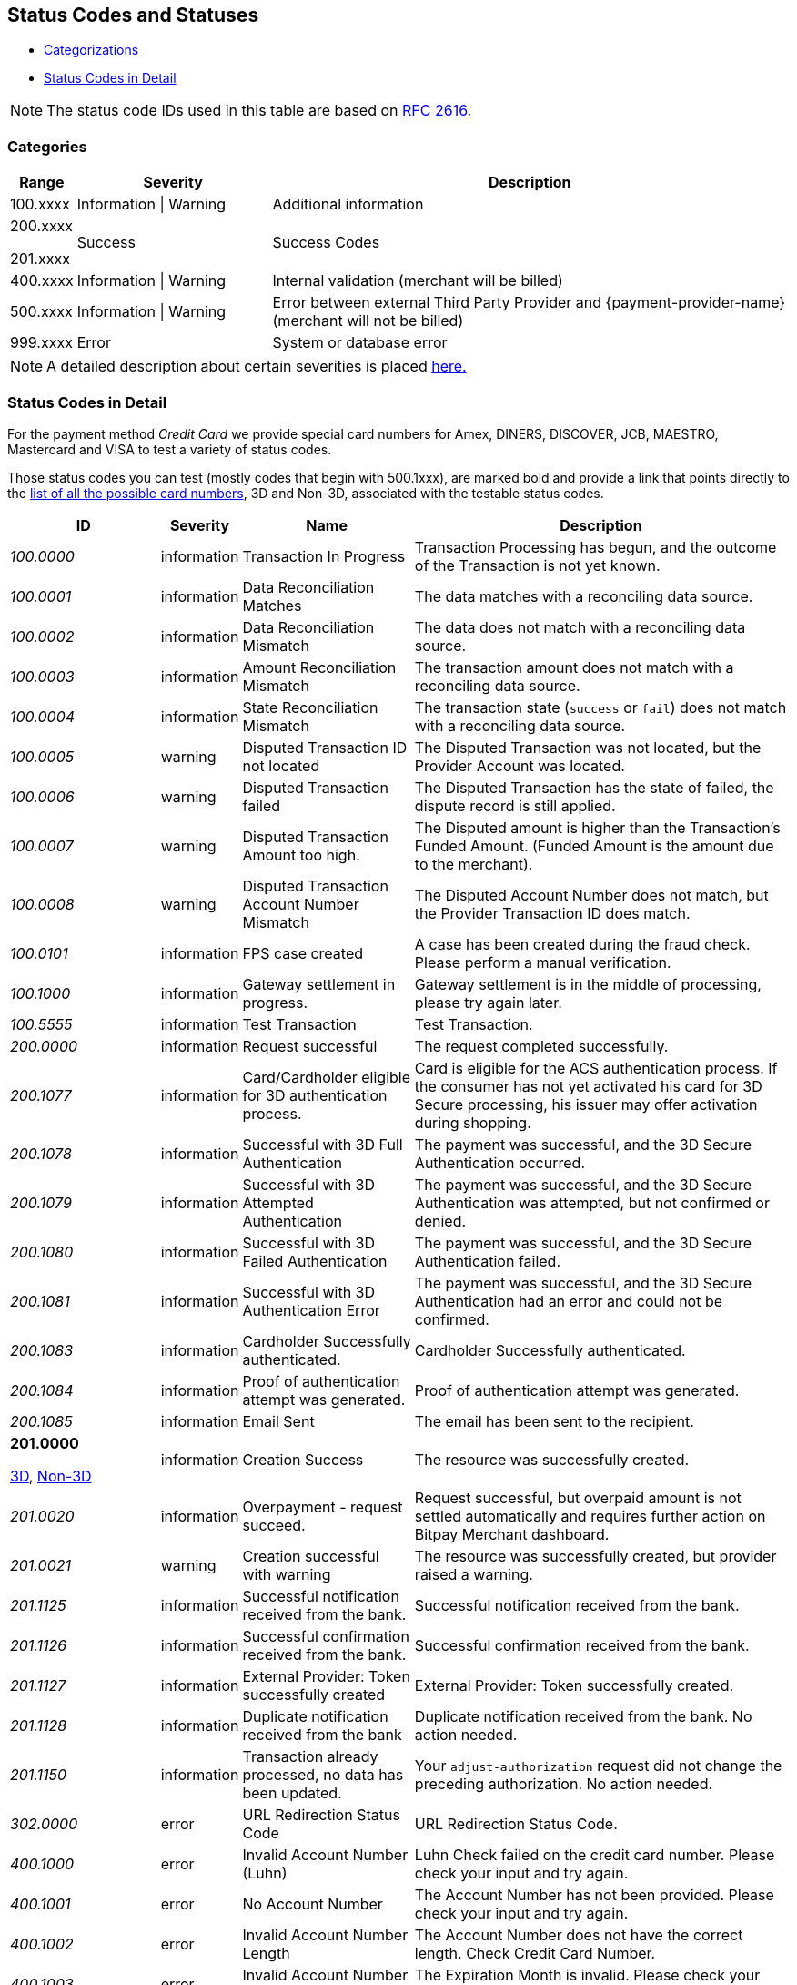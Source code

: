 [#StatusCodes]
== Status Codes and Statuses

- <<#StatusCodes_Categorizations, Categorizations>>
- <<#StatusCodes_InDetail, Status Codes in Detail>>
//-


NOTE: The status code IDs used in this table are based on https://www.w3.org/Protocols/rfc2616/rfc2616-sec10.html[RFC 2616].

[#StatusCodes_Categorizations]
=== Categories

[cols="1,3v,8"]
|===
| Range    | Severity               | Description

| 100.xxxx | Information \| Warning | Additional information
| 200.xxxx

  201.xxxx | Success                | Success Codes
| 400.xxxx | Information \| Warning | Internal validation (merchant will be billed)
| 500.xxxx | Information \| Warning | Error between external Third Party Provider and {payment-provider-name} (merchant will not be billed)
| 999.xxxx | Error                  | System or database error
|===

NOTE: A detailed description about certain severities is placed
https://cwiki.apache.org/confluence/display/HTTPD/CommonHTTPStatusCodes[here.]

[#StatusCodes_InDetail]
=== Status Codes in Detail

For the payment method _Credit Card_ we provide special card numbers for
Amex, DINERS, DISCOVER, JCB, MAESTRO, Mastercard and VISA to test a variety of status codes.

Those status codes you can test (mostly codes that begin with 500.1xxx),
are marked bold and provide a link that points directly to the
<<API_CC_TestCards, list of all the possible card numbers>>, 3D and Non-3D,
associated with the testable status codes.

[cols="20e,10,20,50"]
|===
| ID       | Severity    | Name                    | Description

| 100.0000 | information | Transaction In Progress | Transaction Processing has begun, and the outcome of the Transaction is not yet known.
| 100.0001 | information | Data Reconciliation Matches | The data matches with a reconciling data source.
| 100.0002 | information | Data Reconciliation Mismatch | The data does not match with a reconciling data source.
| 100.0003 | information | Amount Reconciliation Mismatch | The transaction amount does not match with a reconciling data source.
| 100.0004 | information | State Reconciliation Mismatch | The transaction state (``success`` or ``fail``) does not match with a reconciling data source.
| 100.0005 | warning     | Disputed Transaction ID not located | The Disputed Transaction was not located, but the Provider Account was located.
| 100.0006 | warning     | Disputed Transaction failed | The Disputed Transaction has the state of failed, the dispute record is still applied.
| 100.0007 | warning     | Disputed Transaction Amount too high. | The Disputed amount is higher than the Transaction's Funded Amount. (Funded Amount is the amount due to the merchant).
| 100.0008 | warning     | Disputed Transaction Account Number Mismatch | The Disputed Account Number does not match, but the Provider Transaction ID does match.
| 100.0101 | information | FPS case created | A case has been created during the fraud check. Please perform a manual verification.
| 100.1000 | information | Gateway settlement in progress. | Gateway settlement is in the middle of processing, please try again later.
| 100.5555 | information | Test Transaction | Test Transaction.
| 200.0000 | information | Request successful | The request completed successfully.
| 200.1077 | information | Card/Cardholder eligible for 3D authentication process. | Card is eligible for the ACS authentication process. If the consumer has not yet activated his card for 3D Secure processing, his issuer may offer activation during shopping.
| 200.1078 | information | Successful with 3D Full Authentication | The payment was successful, and the 3D Secure Authentication occurred.
| 200.1079 | information | Successful with 3D Attempted Authentication | The payment was successful, and the 3D Secure Authentication was attempted, but not confirmed or denied.
| 200.1080 | information | Successful with 3D Failed Authentication | The payment was successful, and the 3D Secure Authentication failed.
| 200.1081 | information | Successful with 3D Authentication Error | The payment was successful, and the 3D Secure Authentication had an error and could not be confirmed.
| 200.1083 | information | Cardholder Successfully authenticated. | Cardholder Successfully authenticated.
| 200.1084 | information | Proof of authentication attempt was generated. | Proof of authentication attempt was generated.
| 200.1085 | information | Email Sent | The email has been sent to the recipient.
a| *201.0000*

<<API_CC_TestCards_3D_Success, 3D>>, <<API_CC_TestCards_Non3D_Success, Non-3D>>
 | information | Creation Success | The resource was successfully created.
| 201.0020 | information | Overpayment - request succeed. | Request successful, but overpaid amount is not settled automatically and requires further action on Bitpay Merchant dashboard.
| 201.0021 | warning     | Creation successful with warning | The resource was successfully created, but provider raised a warning.
| 201.1125 | information | Successful notification received from the bank. | Successful notification received from the bank.
| 201.1126 | information | Successful confirmation received from the bank. | Successful confirmation received from the bank.
| 201.1127 | information | External Provider: Token successfully created | External Provider: Token successfully created.
| 201.1128 | information | Duplicate notification received from the bank | Duplicate notification received from the bank. No action needed.
| 201.1150 | information | Transaction already processed, no data has been updated. | Your ``adjust-authorization`` request did not change the preceding authorization. No action needed.
| 302.0000 | error       | URL Redirection Status Code | URL Redirection Status Code.
| 400.1000 | error       | Invalid Account Number (Luhn) | Luhn Check failed on the credit card number. Please check your input and try again.
| 400.1001 | error       | No Account Number | The Account Number has not been provided. Please check your input and try again.
| 400.1002 | error       | Invalid Account Number Length | The Account Number does not have the correct length.  Check Credit Card Number.
| 400.1003 | error       | Invalid Account Number Expiry Month | The Expiration Month is invalid. Please check your input and try again.
| 400.1004 | error       | Invalid Account Number Expiry Year | The Expiration Year is invalid. Please check your input and try again.
| 400.1005 | error       | No Card Type | The Card Type has not been provided or is incorrect.
| 400.1006 | error       | No Card Security Code | The Card Security Code has not been provided. Please check your input and try again.
| 400.1007 | error       | No Account Holder | The account holder information has not been provided. Please check your input and try again.
| 400.1008 | error       | No Merchant Account Identifier | The Merchant Account Identifier has not been provided. Please check your input and try again.
| 400.1009 | error       | Invalid Transaction Type | The Transaction Type is invalid. Please check your input and try again.
| 400.1010 | error       | No Request Id | The Request Identifier has not been provided. Please check your input and try again.
| 400.1011 | error       | No Requested Amount | The requested amount has not been provided. Please check your input and try again.
| 400.1012 | error       | No Requested Amount Currency | The requested amount Currency has not been provided. Please check your input and try again.
| 400.1013 | error       | Requested Amount Below Minimum | The requested amount is below the minimum required for this Merchant Account. Please check your input and try again.
| 400.1014 | error       | No First Name | The First Name has not been provided. Please check your input and try again.
| 400.1015 | error       | No Last Name | The Last Name has not been provided. Please check your input and try again.
| 400.1016 | error       | Invalid Email | The Email Address is syntactically incorrect. Please check your input and try again.
| 400.1017 | error       | Account Number not Numeric | The Account Number is not numeric, it should only have digits. Please check your input and try again.
| 400.1018 | error       | Duplicate Request Id | The same Request Id for the Merchant Account is being tried a second time. Please use another Request Id.
| 400.1019 | error       | Unrecognized Merchant Account Id | This Merchant Account Identifier does not exist, or is not assigned to this Processing User. Please contact Merchant Support.
| 400.1020 | error       | Unrecognized Parent Transaction Id | The Parent Transaction Id does not exist. Please check your input and try again.
| 400.1021 | error       | No Parent Transaction Id | The Parent Transaction Id is required, and not provided. Please check your input and try again.
| 400.1022 | error       | Parent Transaction Id not Successful | The Parent Transaction Id was not successful, the operation is not possible. Please do not try again.
| 400.1023 | error       | Parent Transaction Transaction Type not Valid for Current Request | The Transaction Type of the Parent Transaction is invalid for the current operation. Please do not try again.
| 400.1024 | error       | Invalid Parent Transaction Id | The Parent Transaction Id is invalid. Please check your input and try again.
| 400.1025 | error       | Parent Transaction Merchant Account Mismatch | The Parent Transaction Id does not exist for this Merchant Account Identifier. Please check your input and try again.
| 400.1026 | error       | Parent transaction currency mismatch | The Currency of the Parent Transaction ID does not match the Currency of the current operation. Please check your input and try again.
| 400.1027 | error       | Amount threshold exceeded for the parent transaction | The requested amount exceeds the Parent Transaction Amount. Please check your input and try again.
| 400.1028 | error       | Token or account number is invalid. | The Token or Account Number is invalid. Please check your input and try again.
| 400.1029 | error       | Card token does not match with the masked card number | The Card Token does not match the masked Account Number. Please check your input and try again.
| 400.1030 | error       | Invalid Currency | The Currency is invalid. Please check your input and try again.
| 400.1031 | error       | Malformed Request | Malformed request.  Syntax of the request is invalid. Please check your input and try again.
| 400.1032 | warning     | No Chargeback Id | The Chargeback Id has not been provided.
| 400.1033 | error       | No Chargeback Date | The Chargeback Date has not been provided.
| 400.1034 | warning     | No Chargeback Amount | The Chargeback Amount has not been provided.
| 400.1035 | error       | No Chargeback Reason Code | The Chargeback Reason Code has not been provided.
| 400.1036 | warning     | No Chargeback Provider Transaction Id | The Chargeback Provider Transaction Id has not been provided.
| 400.1037 | warning     | No Chargeback Provider Account | The Chargeback Provider Account has not been provided.
| 400.1038 | warning     | Provider Transaction Id not found | The Provider Transaction Id does not exist.
| 400.1039 | error       | Duplicate Chargeback | This chargeback has already been posted.  This is another chargeback being posted.
| 400.1040 | warning     | Disputed Transaction already Refunded | The disputed transaction has already been refunded.
| 400.1041 | warning     | Chargeback flow is misordered | Chargeback flow is in disorder. An expected previous chargeback is missing.
| 400.1042 | warning     | Different Chargeback Currency | Chargeback is in a different currency than the disputed transaction.
| 400.1043 | warning     | Different Chargeback Amount | Chargeback amount is different than the disputed transaction.
| 400.1044 | warning     | Chargeback over 6 months old | The Chargeback Date is more than 6 months after the disputed transaction.
| 400.1045 | warning     | Chargeback Account Number mismatch | The Chargeback Account Number's last 4 digits do not match the disputed transaction.
| 400.1046 | error       | Invalid Country Code | The Country Code is invalid. Please check your input and try again.
| 400.1047 | error       | Invalid Request Id | The Request Id is greater than 150 characters in length. Please check your input and try again.
| 400.1048 | error       | No Provider Account | This Merchant Account does not have a Provider Account associated with it. Please contact Merchant Support.
| 400.1049 | error       | Bad Credential | Invalid username and/or password Please check your input and try again.
| 400.1050 | warning     | Chargeback transaction on 3D Secure | Chargeback transaction on 3D Secure.
| 400.1051 | error       | Order Number Existed | Order Number has already been paid. Please do not try again.
| 400.1052 | error       | Currency not supported | Currency is not supported.
| 400.1053 | warning     | Chargeback Case Expired | Chargeback Case Expired.
| 400.1054 | error       | Invalid Card Issue Number | The Card Issue Number is invalid. Please check your input and try again.
| 400.1055 | error       | Invalid Card Issue Start Month | The Card Issue Start Month is invalid. Please check your input and try again.
| 400.1056 | error       | Invalid Card Issue Start Year | The Card Issue Start Year is invalid. Please check your input and try again.
| 400.1072 | error       | No provider route | No providers found for the account. Merchant Account is not configured properly. Please contact Merchant Support.
| 400.1079 | error       | Failed to synchronize with Tokenization (remote) Server | Failed to synchronize with Tokenization (remote) Server. Please contact Merchant Support.
| 400.1081 | error       | No Bank Account IBAN | The Bank Account IBAN information has not been provided. Please check your input and try again.
| 400.1082 | error       | No Bank Account BIC | The Bank Account BIC information has not been provided. Please check your input and try again.
| 400.1083 | error       | No Mandate ID | The Mandate ID information has not been provided. Please check your input and try again.
| 400.1084 | error       | Mandate ID Invalid | The Mandate ID is invalid. Please check your input and try again.
| 400.1085 | error       | No Mandate Signed Date | The Mandate Signed Date information has not been provided. Please check your input and try again.
| 400.1086 | error       | No Mandate Signed City | The Mandate Signed City information has not been provided. Please check your input and try again.
| 400.1087 | error       | No Mandate Signature Image | The Mandate Signature Image information has not been provided. Please check your input and try again.
| 400.1088 | error       | Mandate Not Granted | The mandate has not been granted by the user.
| 400.1089 | error       | Target Window is invalid | The Target window is invalid. Please check your configuration and try again.
| 400.1097 | error       | The Merchant CRM Id | The Merchant CRM ID is invalid. Please check your input and try again.
| 400.1098 | error       | Invalid Creditor ID | The Creditor ID is invalid. Please check your input and try again.
| 400.1099 | error       | Payment method URL building failed | Unable to resolve the payment method or the URL building for payment method failed. Please contact Merchant Support.
| 400.1100 | error       | Duplicate notification received from the bank | Duplicate notification received from the bank.  No action needed.
| 400.1102 | error       | Digital signature validation failed. | Digital signature validation failed. Please ensure that you are using a valid key for signature generation.
| 400.1103 | error       | Nonexistent Record | Update failed due to nonexistent record  No action needed.
| 400.1105 | error       | Invalid Credentials | Username and/or Password contain non-ascii character(s). Please check your input and try again.
| 400.1106 | error       | Duplicate Parent Transaction Id found | Duplicate Parent Transaction Id found. Please check your input and try again.
| 400.1107 | error       | Duplicate Velocity Rule | Time Period Code, Measure Action Code, Velocity Type Code, Single Card Flag, Time Period Code, Measure Action Code, Velocity Type Code, Single Card Flag  Please check your input and try again.
| 400.1108 | error       | Duplicate Sequence Number | Created Failed. Duplicate Merchant Account, Sequence Number  Please check your input and try again.
| 400.1109 | error       | Invalid Alternative Payment Method | Invalid Payment Method. Please check your input and try again.
| 400.1110 | error       | Invalid Bank Account Data | Use either Bank Account and Bank Code or IBAN and BIC. Please check your input and try again.
| 400.1111 | error       | IBAN or BIC too long | IBAN or BIC are too long. Please check your input and try again.
| 400.1112 | error       | Bank Account or Bank Code too long | Bank Account or Bank Code are too long. Please check your input and try again.
| 400.1113 | error       | A value exceeds the allowed size | The transaction could not be processed because a value of a field is too long. Please check your input and try again.
| 400.1114 | error       | Requested Amount Above Maximum | The requested amount is above the maximum required for this Merchant Account.
| 400.1119 | error       | Velocity: Velocity Limit Reached, Merchant Account | The transaction was refused because this merchant account has reached a velocity limit.  Contact Merchant Support to adjust limits or wait and try again later.
| 400.1120 | error       | Velocity: Velocity Limit Reached, Payer Account | The transaction was refused because the account paying has reached a limit. Contact Merchant Support to adjust limits or wait and try again later.
| 400.1121 | error       | Velocity: Transaction is below minimum amount. | The transaction was refused because the amount is too low.  Contact Merchant Support to adjust limits or try another amount.
| 400.1122 | error       | Velocity: Transaction is above maximum amount. | The transaction was refused because the amount is too high.  Contact Merchant Support to adjust limits or try another amount.
| 400.1123 | error       | Request timestamp (UTC) cannot be blank or empty. | The transaction was refused because signature expiry cannot be checked. Please check your input and try again.
| 400.1124 | error       | Signature is already expired. | The transaction was refused because signature is expired.  Ensure that the Request timestamp is in UTC, and that the timeout period has not passed.  Try again if too much time has passed.
| 400.1125 | error       | No Processing Redirect URL | The Processing Redirect Url information has not been provided. Please check your input and try again.
| 400.1126 | error       | No IP Address | The IP Address information has not been provided.
| 400.1127 | error       | Parent Amount Mismatch | The Transaction Amount does not qualify to the parent transaction amount. Please try another amount.
| 400.1128 | error       | Missing 3D Element | The Current transaction must have 3D element and a check-enrollment parent transaction id.
| 400.1129 | error       | Invalid Descriptor length | The Descriptor is too long. Please check.
| 400.1130 | error       | No expected fractional digits in the Amount | The Amount has not the expected number of fractional digits. Please check.
| 400.1131 | error       | Invalid Processing URL length | The Processing URL is too long. Please check.
| 400.1132 | error       | Invalid Order Number length | The Order Number is too long. Please check.
| 400.1133 | error       | Plugin Validation Error | Plugin Validation Error.
| 400.1134 | error       | No Provider Merchant Account | The Provider Merchant Account information has not been provided. Please check your input and try again.
| 400.1135 | error       | No Username | The Username information has not been provided. Please check your input and try again.
| 400.1136 | error       | No Password | The Password information has not been provided. Please check your input and try again.
| 400.1137 | error       | No Provider Callback URL | The Provider Callback URL information has not been provided. Please check your input and try again.
| 400.1138 | error       | No Payment Success Redirect URL | The Payment Success Redirect URL information has not been provided. Please check your input and try again.
| 400.1139 | error       | No Payment Cancel Redirect URL | The Payment Cancel Redirect URL information has not been provided. Please check your input and try again.
| 400.1140 | error       | No Payment Fail Redirect URL | The Payment Fail Redirect information has not been provided. Please check your input and try again.
| 400.1141 | error       | Parent Card Mismatch | The transaction card info does not match the parent transaction card info. Please check your input and try again.
| 400.1142 | error       | No Payment Cancel Redirect URL | No Payment Cancel Redirect URL information has not been provided. Please check your input and try again.
| 400.1143 | error       | No Descriptor | The Descriptor has not been provided. Please check your input and try again.
| 400.1144 | error       | Missing Mandatory Field | The request is missing a mandatory field. Please check your input and try again.
| 400.1145 | error       | Invoice Number too long | Invoice Number is too long. Please check your input and try again.
| 400.1146 | error       | Date format not correct | A date parameter has not the correct format. Please check your input and try again.
| 400.1147 | error       | Track Data Account Number Mismatch | The track data account number does not match with the input account number. Please do not pass the account number when track data is provided.
| 400.1148 | error       | Track Data Expiration Month Mismatch | The track data expiration month does not match with the input expiration month. Please do not pass the expiration month when track data is provided.
| 400.1149 | error       | Track Data Expiration Year Mismatch | The track data expiration year does not match with the input expiration year. Please do not pass the expiration year when track data is provided.
| 400.1150 | error       | Unsupported characters | Unsupported characters found in the request. Please check your input.
| 400.1151 | error       | Invalid Date Range | End date cannot be earlier than the Start date.
| 400.1153 | error       | Unknown Merchant Account | The merchant account couldn't be resolved based on the data provided. This might be caused by incomplete data or missing configuration.
| 400.1163 | error       | Invalid Bank Account Data | For foreign bank accounts only IBAN and BIC are allowed. Please adjust your input and try again.
| 400.1166 | warning     | Duplicate Dispute Record | This record was already disputed.
| 400.1167 | warning     | Duplicate Reconciliation Record | This record was already reconciled.
| 400.1168 | error       | No Order Number | The Order number is required, but not provided. Please check your input and try again.
| 400.1169 | error       | Invalid language | The language or ``language_COUNTRY`` is invalid.
| 400.1170 | error       | Invalid Periodic Type | The Periodic Type is invalid.
| 400.1171 | warning     | Parent transaction consumer-id mismatch | The Consumer-Id of the Parent Transaction ID does not match the Consumer-Id of the current operation. Please check your input and try again.
| 400.1172 | warning     | Parent transaction risk-reference-id mismatch | ``risk-reference-id`` of the Parent Transaction ID does not match the Risk-Reference-Id of the current operation. Please check your input and try again.
| 400.1173 | warning     | Parent transaction order-number mismatch | ``order-number`` of the Parent Transaction ID does not match the Order-Number of the current operation.
| 400.1174 | error       | Invalid Entry Mode | The Entry Mode is invalid.
| 400.1175 | error       | Invalid Due Date | The Due Date is invalid.
| 400.1176 | error       | Street1 is too long | The information submitted in Street1 is too long. Please re-submit.
| 400.1177 | error       | IBAN and BIC countries do not match | The country codes of the IBAN and BIC are not the same. Please check your input and try again.
| 400.1178 | warning     | Unable to confirm card type from card number | Unable to confirm card type from card number
| 400.1179 | error       | Mismatch card type and card number | Mismatch card type and card number.
| 400.1180 | error       | Request timestamp (GMT) is in future compared to time of the system (GMT). | The transaction was refused because signature expiry cannot be checked.
| 400.1181 | error       | No personal identification number | The personal identification number has not been provided. Please check your input and try again.
| 400.1182 | error       | No promotion code | The promotion code has not been provided. Please check your input and try again.
| 400.1183 | error       | Invalid Sequence Type | The Sequence Type is invalid.
| 400.1184 | error       | Invalid Mandate Signed Date | The Mandate Signed Date is invalid. Please check your input and try again.
| 400.1185 | error       | Default transaction type not configured | There is no default auto-sale transaction configured for this payment method.
| 400.1186 | error       | Order items overall amount is different to requested amount | Order items overall amount is different to requested amount. Please check your input and try again.
| 400.1187 | error       | Every order item should have same currency as requested amount | Every order item should have same currency as requested amount. Please check your input and try again.
| 400.1188 | error       | Automatic transaction type resolving has failed because of wrong configuration. | Automatic transaction type resolving has failed because of wrong configuration.
| 400.1190 | warning     | Malformatted timeout string | Malformatted timeout string.
| 400.1191 | warning     | Unrecognized requested status code | Unrecognized status code.
| 400.1192 | error       | Wrong parent transaction test mode | Parent transaction is not a test transaction.
| 400.1193 | information | Cancellation period expired | VOID is no longer possible. Transaction is currently being processed and / or has already been sent to the bank.
| 400.1194 | error       | IBAN country code is invalid | IBAN country code is invalid.
| 400.1195 | error       | IBAN is not SEPA compliant | IBAN is not SEPA compliant.
| 400.1196 | error       | Invalid IBAN | IBAN is invalid.
| 400.1197 | error       | BIC is invalid | BIC is invalid.
| 400.1198 | error       | BIC is not SEPA compliant | BIC is not SEPA compliant.
| 400.1199 | error       | Merchant account not properly configured | The Merchant Account is not properly configured for processing. Please contact Merchant Support.
| 400.1200 | error       | Parent transaction was cancelled by merchant | Parent transaction was cancelled by merchant.
| 400.1201 | error       | No Email | Email has not been provided. Please check your input and try again.
| 400.1202 | error       | No Phone | Phone has not been provided. Please check your input and try again.
| 400.1203 | error       | No Date of birth | Date of birth has not been provided. Please check your input and try again.
| 400.1204 | error       | No Street1 | Street1 has not been provided. Please check your input and try again.
| 400.1205 | error       | No City | City has not been provided. Please check your input and try again.
| 400.1206 | error       | No Country | Country has not been provided. Please check your input and try again.
| 400.1207 | error       | No Postal code | Postal code has not been provided. Please check your input and try again.
| 400.1208 | error       | No Order items | No Order items have been provided. Please check your input and try again.
| 400.1209 | error       | No Order item name | Order item name has not been provided. Please check your input and try again.
| 400.1210 | error       | No Order item article number | Order item article number has not been provided. Please check your input and try again.
| 400.1211 | error       | Missing or invalid order item amount | Order item amount has not been provided or value is not valid. Please check your input and try again.
| 400.1212 | error       | No Order item quantity | Order item quantity has not been provided. Please check your input and try again.
| 400.1213 | error       | Order item quantity is not valid | Order item quantity is no valid. Please check your input and try again.
| 400.1214 | error       | Bank account missing. | Bank account missing.
| 400.1215 | error       | Bank account data invalid. | Use either Bank Account and Bank Code or IBAN.
| 400.1216 | error       | Bank name missing. | Bank name missing.
| 400.1217 | error       | Bank name length invalid. | Bank name length invalid.
| 400.1218 | error       | Bank code length invalid. | Bank code length invalid.
| 400.1219 | error       | Bank code invalid. | Bank code invalid.
| 400.1220 | error       | No Order item tax rate | Order item tax rate has not been provided. Please check your input and try again.
| 400.1221 | error       | Invalid Order item tax amount | Order item tax amount is invalid. Please check your input and try again.
| 400.1222 | error       | Ambiguous Order item tax | Ambiguous order item tax. Use either tax amount.
| 400.1223 | error       | Invalid Order item tax rate | Order item tax rate is out of range. Please check your input and try again.
| 400.1224 | error       | A value length is below minimum | The transaction could not be processed because a value is too short. Please check your input and try again.
| 400.1225 | error       | Expiration Date is missing | Expiration date has not been provided. Please check your input and try again.
| 400.1226 | error       | Invalid Request Id | Invalid Request Id.
| 400.1227 | error       | Unrecognized User | This User Identifier does not exist.
| 400.1228 | error       | Parent Transaction Payment Method Mismatch | The payment method of the parent transaction does not match the payment method of the current operation. Please check your input and try again.
| 400.1229 | error       | Amount is not required | Amount is not required.
| 400.1230 | error       | No order detail | Order detail has not been provided. Please check your input and try again.
| 400.1231 | error       | Amount not supported | The amount requested is not supported.
| 400.1232 | error       | Voucher Id. missing. | Voucher Id. missing.
| 400.1233 | error       | Invalid Voucher Id. | Invalid Voucher Id.
| 400.1234 | error       | Password must not be longer than 80 chars | Password must not be longer than 80 characters.
| 400.1235 | error       | Description must not be empty | Description must not be empty.
| 400.1236 | error       | Description must not be longer than 512 chars | Description must not be longer than 512 characters.
| 400.1237 | error       | ContactId must not be empty | ContactId must not be empty.
| 400.1238 | error       | ContactId must not be longer than 36 chars | ContactId must not be longer than 36 characters.
| 400.1239 | error       | Username must not be empty | Username must not be empty.
| 400.1240 | error       | Username must not be longer than 50 chars | Username must not be longer than 50 characters.
| 400.1241 | error       | Password must not be empty | Password must not be empty.
| 400.1242 | error       | Customer name in Chinese | First and last name must be in Chinese to use this payment method.
| 400.1243 | error       | Missing branch city | Missing branch city. Please check your input and try again.
| 400.1244 | error       | Invalid branch city length | Invalid branch city length. Please check your input and try again.
| 400.1245 | error       | Invalid branch city | Invalid branch city. Please check your input and try again.
| 400.1246 | error       | Invalid branch state length | Invalid branch state length. Please check your input and try again.
| 400.1247 | error       | Missing branch state | Missing branch state. Please check your input and try again.
| 400.1248 | error       | Invalid branch state | Invalid branch state. Please check your input and try again.
| 400.1249 | error       | Invalid branch address length | Invalid branch address length. Please check your input and try again.
| 400.1250 | error       | Missing branch address | Missing branch address. Please check your input and try again.
| 400.1251 | error       | Invalid branch address | Invalid branch address. Please check your input and try again.
| 400.1252 | warning     | Recognized country invalid. | Recognized ISO Country code (``instrument-country``) not valid according to database.
| 400.1253 | error       | Instrument country not allowed. | Element ``instrument-country`` is not allowed in request.
| 400.1254 | error       | Invalid installments data | Provided total amount is lower than requested amount. Please check your input and try again.
| 400.1255 | error       | Order items not allowed | Order items are not allowed for this operation. Please check your input and try again.
| 400.1256 | error       | Order item article number is not unique. | The order item article number must be unique. Please check your input and try again.
| 400.1261 | error       | No mandate data has been provided. | No mandate has been provided for periodic recurring payment.
| 400.1262 | error       | Merchant account SEPA configuration is missing. | Merchant account SEPA configuration is missing.
| 400.1263 | error       | No creditorId has been provided. | No Creditor Id has been provided. Please check your input and try again.
| 400.1264 | error       | Invalid consumer-id | ``consumer-id`` is empty or too long.
| 400.1265 | error       | Please provide either Order Detail or IP Address. | Please provide either Order Detail or IP Address.
| 400.1266 | error       | Parent order item type mismatch | The order item type does not match the order item type from the parent transaction.
| 400.1267 | error       | Invalid date of birth | The date of birth is invalid. Please check your input and try again.
| 400.1268 | error       | Consumer underage | Consumer is underage.
| 400.1270 | error       | Company name is missing | Invalid request. Company name is missing.
| 400.1271 | error       | No Street2 | Street2 has not been provided. Please check your input and try again.
| 400.1272 | error       | No State | State has not been provided. Please check your input and try again.
| 400.1300 | error       | Password field invalid | Password must be at least 7 characters and must include at least one letter and one numeric digit.
| 400.1301 | error       | Password previously used | The new password must be different from the last 4 passwords used.
| 400.1302 | error       | Shipping address missing. | Shipping address missing.
| 400.1303 | error       | Shipping address first name missing. | Shipping address first name missing.
| 400.1304 | error       | Shipping address last name missing. | Shipping address last name missing.
| 400.1305 | error       | Account holder address missing. | Account holder address missing.
| 400.1306 | error       | No Card | Card information has not been provided. Please check your input and try again.
| 400.1307 | error       | Signature generation failed. | Signature generation failed. Please contact Merchant Support.
| 400.1308 | error       | Gateway is not available for online payments. | Gateway is not available for online payments.
| 400.1309 | error       | Invoice ID is not returned from _TrustPay_. | Invoice ID is not returned from _TrustPay_. Online payment cannot be processed.
| 400.1310 | warning     | Provider's response signature is invalid. | Provider's response signature is invalid.
| 400.1311 | error       | HPP payment method(s) restriction | Payment method(s) disabled via HPP.
| 400.1312 | error       | Preauthorization transaction ID used already. | Provided preauthorization transaction ID has been used already.
| 400.1313 | error       | Invalid IP address length | Length of IP address is not correct. Please check your input and try again.
| 400.1314 | error       | Invalid custom field value | Invalid custom field value. Please check your input and try again.
| 400.1315 | error       | Invalid payment option. | The provided payment option is invalid. Please check your input and try again.
| 400.1316 | error       | Parent payment option mismatch. | The payment option of the parent transaction does not match the payment option of the current transaction. Please check your input and try again.
| 400.1317 | error       | HSM Decryption Error | HSM Decryption Error.
| 400.1318 | error       | HSM Provider Configuration Error | HSM Provider Configuration Error.
| 400.1320 | error       | Billing agreement id is missing in response. | Billing agreement id is missing in response. Provider did not fill ``BILLINGAGREEMENTID``.
| 400.1321 | error       | Invalid capture date | The provided capture date must be a valid date and can only be from the next day and max. plus 14 days.
| 400.1322 | error       | Wallet Account ID must not be empty. | Wallet Account ID must not be empty. Provide a valid bitcoin address.
| 400.1323 | error       | Wallet Account ID is not valid. | Wallet Account ID must be a valid bitcoin address.
| 400.1330 | error       | Invalid Order Detail length | The order detail is too long. Please check your input and try again.
| 400.1331 | error       | No Shipping | The shipping has not been provided. Please check your input and try again.
| 400.1332 | error       | Shipping address street1 missing. | Shipping address street1 missing.
| 400.1333 | error       | Shipping address city missing. | Shipping address city missing.
| 400.1334 | error       | Shipping address postal code missing. | Shipping address postal code missing.
| 400.1335 | error       | Shipping address country missing. | Shipping address country missing.
| 400.1336 | error       | Shipping is not allowed. | Shipping is not allowed for express checkout.
| 400.1337 | error       | Account holder not allowed. | Account holder is not allowed for express checkout.
| 400.1341 | error       | Express Checkout Error | _Masterpass Express checkout_ fail, please redo the whole _Masterpass_ flow.
| 400.1342 | error       | Merchant Initialization Error | _Masterpass_ merchant init service request cannot be initiated successfully.
| 400.1343 | error       | Access Token Service Error (Pairing) | _Masterpass_ pairing/checkout service cannot be completed successfully.
| 400.1344 | error       | Shopping Cart Service Error | _Masterpass_ shopping cart service request cannot be initiated successfully.
| 400.1345 | error       | Checkout Service Error | _Masterpass_ checkout service cannot be completed successfully.
| 400.1346 | error       | Precheckout Service Error | _Masterpass_ precheckout request cannot be completed successfully. Please initiate a new pairing request.
| 400.1347 | error       | Request Express Checkout Error | _Masterpass express checkout_ service cannot be completed successfully.
| 400.1348 | error       | Precheckout Service Error | _Masterpass_ precheckout request cannot be completed successfully. Please initiate a new pairing request.
| 400.1349 | error       | Request Token Service Error (Pairing) | _Masterpass_ service request cannot be initiated successfully.
| 400.1380 | information | Notification acknowledged. | Notification acknowledged.
| 400.1381 | warning     | Notification timeout. | Notification timeout.
| 400.1382 | warning     | Notification failed. | Notification failed.
| 400.1390 | error       | Mandatory fields missing in sub-merchant-info | Mandatory fields missing in ``sub-merchant-info``.
| 400.1391 | error       | Invalid request timestamp (UTC). | The transaction was refused because signature expiry cannot be checked. Please check your input and try again.
| 400.1392 | error       | Invalid Merchant Account ID. | The transaction was refused because signature cannot be checked. Please check your input and try again.
| 400.1393 | error       | Invalid currency. | The transaction was refused because signature currency cannot be checked. Please check your input and try again.
| 400.1394 | error       | Invalid redirect URL. | The transaction was refused because signature cannot be checked. Please check your input and try again.
| 400.1395 | error       | Invalid Custom CSS URL. | The transaction was refused because signature cannot be checked. Please check your input and try again.
| 400.1396 | error       | Invalid request for generating signature. | The transaction was refused because signature cannot be checked. Please check your input and try again.
| 400.1397 | error       | Tax Rate is not supported. | Tax Rate is not supported.
| 400.1398 | error       | Invalid Order Number Format | The Order Number has an invalid format. Please check the allowed characters.
| 400.1399 | error       | Invalid Descriptor Format | The Descriptor has an invalid format. Please check the allowed characters.
| 400.1400 | error       | Endpoint is not supporting payment method | Endpoint is not supporting payment method.
| 400.1401 | warning     | Deprecated currency | Currency ``BYR`` is not valid anymore. Please, use ``BYN`` instead.
| 400.1402 | error       | No Voucher Code | The Voucher Code has not been provided. Please check your input and try again.
| 400.1403 | error       | No Voucher Merchant brand id | The Voucher Merchant brand Id has not been provided. Please check your input and try again.
| 400.1404 | error       | Wrong voucher state | Voucher is in wrong state, transition to new state failed.
| 400.1405 | error       | Mismatch voucher merchant brand id | Mismatch voucher merchant brand id.
| 400.1406 | error       | Merchant brand Id not found | Merchant brand Id not found.
| 400.1407 | error       | Unknown voucher code | Unknown voucher code.
| 400.1408 | error       | Voucher Locked | Voucher is locked. Unlock it and try again.
| 400.1409 | error       | Shipping phone missing | Shipping phone is missing. Please check your input and try again.
| 400.1410 | error       | Invalid shipping email | Invalid shipping email. Please check your input and try again.
| 400.1411 | error       | Account holder address house number missing. | Account holder address house number is missing. Please check your input and try again.
| 400.1412 | error       | No gender. | Gender has not been provided. Please check your input and try again.
| 400.1413 | error       | Update is no longer possible | Transaction is currently being processed and / or has already been sent to the payment provider.
| 400.1414 | error       | No social security number | Social security number has not been provided. Please check your input and try again.
| 400.1415 | error       | Invalid social security number | Invalid social security number. Please check your input and try again.
| 400.1416 | error       | No language | No language provided. Please check your input and try again.
| 400.1417 | error       | Currency, country and language mismatch | Currency, country and language do not match. Please check your input and try again.
| 400.1418 | error       | Payment, shipment and account holder country mismatch | The payment, shipment and account holder country must be the same. Please check your input and try again.
| 400.1419 | error       | Shipping address house number missing | Shipping address house number is missing. Please check your input and try again.
| 400.1420 | error       | Shipping email missing | Shipping email is missing. Please check your input and try again.
| 400.1421 | error       | Matched Transaction | Transaction has already been matched.
| 400.1422 | error       | Unmatched Transaction | Transaction has already been unmatched.
| 400.1423 | error       | Transaction not found | Transaction not found.
| 400.1424 | error       | Malformed additional merchant data | The additional merchant data is malformed and cannot be parsed. Please check your input and try again.
| 400.1425 | error       | Unable to decrypt data. Possible misconfiguration. | Unable to decrypt cryptogram. Merchant account might not be configured properly. Please, contact Merchant Support.
| 400.1426 | error       | Malformed cryptogram. | Cryptogram is malformed and cannot be processed. Please check your input and try again.
| 400.1427 | error       | Mandatory fields missing in card-raw | Mandatory fields missing in ``card-raw``.
| 400.1428 | warning     | External Provider: Expiration month must not be empty. | External Provider: Expiration month must not be empty.
| 400.1429 | warning     | External Provider: Expiration year must not be empty. | External Provider: Expiration year must not be empty.
| 400.1430 | warning     | External Provider: Invalid merchant configuration | External Provider: Invalid merchant configuration.
| 400.1431 | warning     | External Provider: Credit card must not be null. | External Provider: Credit card must not be null.
| 400.1432 | error       | Missing public Key Hash or Public Key Base64 Encoded | Missing either the public key hash or the public key base64 encoded. Please check your input and try again.
| 400.1433 | error       | B2B field is not allowed | B2B is allowed only for _debit_ and _pending-debit_ transaction type with _SEPA Direct Debit_ payment method.
| 400.1434 | error       | Invalid hyperlink expiration timestamp.  | The provided hyperlink expiration timestamp can only be from 1 minute to 6 months from now.
| 400.1435 | error       | Invalid external token. | External token is invalid. Please check your input and try again.
| 400.1436 | error       | Refund is not allowed. | Refund for Installment Payment is not allowed. Please contact technical support.
| 400.1437 | error       | Invalid Installment Plan card used. | Card does not qualify for selected Installment Payment Plan. Try another card or another bank.
| 400.1438 | error       | Invalid Installment Plan. | Amount not eligible for IPP transactions or invalid amount for selected tenure.
| 400.1439 | error       | Unsupport Transaction Type for IPP. a|Installment Payment Plan does not support this transaction type. +
Supported transaction types:

* _purchase_
* _void-purchase_
//-
| 400.1444 | error       | Payment already processed.  | Your transaction is complete. Your payment has been already processed.
| 400.1454 | error       | Payment hyperlink expired.  | Hyperlink is already expired. The transaction was refused because your payment link has expired.
| 400.1455 | error       | 3D processing failed due to enrollment status | 3D processing can not be done due to unsuccessful enrollment check.
| 400.1456 | error       | Invalid risk-reference-id. | The ``risk-reference-id`` has an invalid value.
| 400.1457 | error       | No Voucher Alternative Currency | The Voucher Alternative Currency has not been provided. Please check your input and try again.
| 400.1458 | error       | Invalid Voucher Alternative Amount | The Voucher Alternative Amount is invalid. Please check your input and try again.
| 400.4001 | error       | Invalid Multi Payments Request | Invalid number or combination of payments in Multi Payments request.
| 400.4002 | error       | No Multi Payments Request Id | The Multi Payments Request ID has not been provided.
| 400.4003 | error       | Invalid Multi Payments Request Id | The Multi Payments Request ID has incorrect length.
| 400.4004 | error       | Invalid Multi Payments Merchant Account | Multi Payments Merchant Account Id or Merchant Account Resolver Category must be provided.
| 400.4005 | error       | Duplicate Multi Payments Request Id | The Multi Payments Request ID has duplicates.
| 400.4006 | error       | Invalid Multi Payments Merchant Account presence | Merchant Account Id or Merchant Account Resolver Category should not be provided for referenced payment.
| 400.4007 | error       | Missing Payment Requests | Unreferenced Multi Payments should have least one Payment Request.
| 400.4008 | error       | Invalid Multi Payments Currency | The Multi Payments Amount is not consistent with the requested Payments.
| 400.4009 | error       | Invalid Multi Payments Amount | The Multi Payments Amount has not been provided. Please check your input and try again.
| 400.4010 | error       | No Multi Payments Currency | The Multi Payments Currency has not been provided. Please check your input and try again.
| 400.4011 | error       | No Multi Payments Amount | The Multi Payments Amount is invalid. Please check your input and try again.
| 400.4012 | error       | Missing Payment Requests | Referenced Multi Payments should have no Payment Request.
| 400.4013 | error       | Invalid Multi Payments Currency | The Multi Payments Currency is invalid. Please check your input and try again.
| 400.4014 | error       | No Device | Device has not been provided. Please check your input and try again.
| 400.4015 | error       | No Device Type | Device Type has not been provided or is invalid. Please check your input and try again.
| 400.4016 | error       | No Device Operating System | Device Operating System has not been provided or is invalid. Please check your input and try again.
| 400.4017 | error       | Browser info not correctly provided | Browser info not correctly provided. Please check your input and try again.
| 401.1166 | error       | Authorization Required | User lacks valid authentication credentials for the target resource.
| 403.1166 | error       | Access Denied | User doesn't have the access role for the requested operation.
| 409.1073 | error       | Failed to create: Duplicate Card Type, Currency, Provider to Merchant Account | Creation Failed.  Duplicate Card Type, Currency, Provider and Merchant Account  Please check your input and try again.
| 409.1074 | error       | Lock Version Conflict (Update) | Request cannot be processed due to a lock version conflict in an update operation. Please refresh your input and try again.
| 409.1075 | information | Lock Version Conflict (Delete) | Request cannot be processed due to a lock version conflict in a deletion operation. Please refresh your input and try again.
| 409.1076 | error       | Failed to Create Provider Route | Creation Failed. Merchant Account Provider Route. Please contact Merchant Support.
| 409.1077 | error       | Failed to Update Provider Route | Update Failed. Merchant Account Provider Route. Please contact Merchant Support.
| 409.1078 | error       | Duplicate Username | Username already in use. Pick another Username. Please check your input and try again.
| 409.1101 | error       | Failed to create: Duplicate Provider, Payment Method and Currency to Merchant Account | Failed to create: Duplicate Provider, Payment Method and Currency to Merchant Account. Please check your input and try again.
| 409.1104 | error       | Failed to create: Duplicate Airline Code and XPath Expression | Creation Failed. Duplicate Airline Code and XPath Expression. Please check your input and try again.
| 409.1105 | error       | Acquirer: Too many merchant account identifiers supplied | Provide one of merchant account id, merchant account resolver category or parent transaction id.
| 409.2000 | information | Aggregated Transaction | The transaction will be processed as an aggregated transaction.
| 409.2001 | error       | Invalid Provider Account Id. | Invalid Provider Account Id.
| 409.2002 | error       | Invalid MPI Merchant Account Id. | Invalid _MPI_ Merchant Account Id.
| 409.2003 | error       | Invalid Provider Account Credit Card Id. | Invalid Provider Account Credit Card Id.
| 409.2004 | error       | Invalid Provider Acquirer Id. | Invalid Provider Acquirer Id.
| 409.2005 | error       | Invalid Scheme Region Id. | Invalid Scheme Region Id.
| 409.2006 | error       | Invalid Provider Parameter Id. | Invalid Provider Parameter Id.
| 409.2007 | error       | Data format error. | Data format error for field.
| 409.2008 | error       | Invalid Id. | Invalid Id for field.
| 409.2009 | error       | Unique Combination. | Unique combination of field.
| 409.2010 | error       | Invalid Value. | Invalid value of field.
| 409.2011 | error       | Androidpay Merchant Account Key Configuration Error | _Androidpay_ Key Generation failed.
| 409.2012 | warning     | Androidpay Merchant Account Key Existed | There's already an active _Androidpay_ key for the merchant.
| 409.2015 | error       | Transaction is too old | Referenced transaction has not been updated for 2 years, please send new initial transaction. 
| 409.2020 | error       | Missing or invalid OTP. | Missing or invalid OTP.
| 409.2025 | error       | Transaction is too old | Requested information is too old and has been moved to archive.
| 500.1000 | error       | Tokenization Server Error | Error getting response from Tokenization (remote) Server. Please contact Merchant Support.
| 500.1001 | error       | Unknown voucher id | Unknown voucher id.
| 500.1002 | error       | Provider rejected payment | Provider rejected payment.
| 500.1003 | error       | Invalid Voucher Balance | Invalid Voucher Balance.
| 500.1004 | error       | Insufficient Voucher Balance | Insufficient Voucher Balance.
| 500.1049 | error       | Provider Busy | Provider is busy. Please try again later.
| 500.1050 | error       | Provider System Error | Provider had a system error. Please try again later.
| 500.1051 | error       | Provider Rejected Transaction | A Provider refused to accept the transaction. Please check your input and try again.
| 500.1052 | error       | Provider Unavailable | A Provider is unavailable. Please try again later.
| 500.1053 | error       | Declined | The acquirer returned Declined. Please check with Issuer, or use different card.
a| *500.1054*

<<API_CC_TestCards_Non3D_Error, Non-3D>>
| error       | Pick Up Card | The acquirer returned Pick up card. Please check with Issuer, or use different card.
| 500.1055 | error       | Call Card Center | The acquirer returned Call card center. Please check with Issuer.
| 500.1056 | error       | Issuer not Available | The acquirer returned Card center is not available. Please try again later.
| 500.1057 | error       | Ineligible Transaction | The acquirer returned Error or Ineligible Transaction. Please contact Merchant Support.
| 500.1058 | error       | Insufficient Funds | The acquirer returned Insufficient funds. Please check with Issuer, or use different card.
| 500.1059 | error       | Invalid CVV | The acquirer returned Invalid Card Security Code. Please check your input and try again.
a| *500.1060*

<<API_CC_TestCards_Non3D_Error, Non-3D>>
| error       | Denied Transaction Type | The acquirer returned Transaction Type not accepted. Please contact Merchant Support.
a| *500.1061*
<<API_CC_TestCards_Non3D_Error, Non-3D>>
| error       | Card Type not Supported | The card type is not processed by the authorization center. Please contact Merchant Support.
a| *500.1062*

<<API_CC_TestCards_Non3D_Error, Non-3D>>
| error       | Expired Card | The acquirer returned Expired Card. Please check your input or use different card.
a| *500.1063*
<<API_CC_TestCards_Non3D_Error, Non-3D>>
| error       | Issuer: Voice Authorization Required | The acquirer returned Call Voice-authorization number, Initialization Data. Please check with Issuer.
| 500.1064 | error       | Invalid Expiry Date | Invalid Expiry Date.
| 500.1065 | error       | Stolen Card | The acquirer returned Stolen Card. Please check with Issuer, or use different card.
a| *500.1066*

<<API_CC_TestCards_Non3D_Error, Non-3D>>
| error       | Issuer: Restricted Card | The acquirer returned Restricted Card. Try another card. Please check with Issuer, or use different card.
a| *500.1067*

<<API_CC_TestCards_Non3D_Error, Non-3D>>
| error       | Issuer temporarily not reachable | The acquirer returned Card issuer temporarily not reachable. Please try again later.
a| *500.1068*

<<API_CC_TestCards_Non3D_Error, Non-3D>>
| error       | Processing temporarily not possible | The acquirer returned Processing temporarily not possible. Please try again later.
| 500.1069 | error       | Referral | Referral. Transaction was declined but could be approved with a verbal authorization. Please check with Issuer.
| 500.1070 | error       | Issuer: Lost Card | The acquirer returned Lost Card. Please check with Issuer, or use different card.
| 500.1071 | error       | AVS Check Failure | The acquirer returned AVS Check Failure. Please check billing address of the cardholder.
a| *500.1072*

<<API_CC_TestCards_3D_Error, 3D>>, <<API_CC_TestCards_Non3D_Error, Non-3D>>
| warning     | Card Not Enrolled | Card not enrolled: The card is not enrolled / the cardholder is not participating in the 3D Secure program.
a| *500.1073*

<<API_CC_TestCards_3D_Error, 3D>>
| warning     | Unable to Verify Enrolment | Issuer unavailable: The card issuing system is not reachable. The 3D Secure process cannot be verified.
a| *500.1074*

<<API_CC_TestCards_3D_Error, 3D>>
| warning     | MPI Error | System unavailable: The MPI system is not reachable. The 3D Secure process cannot be verified.
| 500.1075 | information | Proof of authentication attempt was generated. | The payment reached the 3D Secure attempted status. The cardholder is not participating, but the attempt to authenticate was recorded. The transaction reached the liability shift and payment can be accepted.
a| *500.1076*

<<API_CC_TestCards_3D_Error, 3D>>
| error       | Consumer failed or Cancelled authentication. | The cardholder not only cancelled but even denied the payment process. No liability shift is granted and payment should not be processed as consumer expressed his explicit denial.
a| *500.1077*

<<API_CC_TestCards_3D_Error, 3D>>
| warning     | Authentication could not be completed due to technical or other problem | The 3D systems are not reachable and authentication could not be performed. No liability shift is granted. Please try again later.
| 500.1080 | error       | 3Ds Authentication MasterCard Formatted Error | 3Ds Authentication MasterCard Formatted Error.
| 500.1085 | error       | A system error prevented completion of authentication. | A system error prevented authentication from completing. The card can be accepted for payment but no authentication information will be passed to authorization processing and no liability shift will take place. Please try again later.
| 500.1086 | error       | Missing Mandatory Field | The acquirer is missing a mandatory field.  Resend with all fields correctly entered. Please check your input or use different card.
| 500.1087 | error       | Connection to provider timed out. | The connection to the provider was never made and timed out. Please try again later.
| 500.1088 | error       | Requested Function Not Supported | Requested Function not Supported. Please check your input and try again.
| 500.1089 | error       | Refund not permitted | This acquirer does not support refunds. Please contact Merchant Support.
a| *500.1091*

<<API_CC_TestCards_Non3D_Error, Non-3D>>
| error       | Suspicion of Manipulation | Suspicion of Manipulation. Please check with Issuer, or use different card.
| 500.1092 | error       | Card not in authorizer's database. | Card not in authorizer's database. Please check with Issuer, or use different card.
| 500.1093 | error       | Exceeds cash withdrawal floor limit. | Exceeds cash withdrawal floor limit. Please check with Issuer, or use different card.
a| *500.1094*

<<API_CC_TestCards_Non3D_Error, Non-3D>>
| error       | Merchant Account not configured. | The Merchant Account is not properly configured for processing. Please contact Merchant Support.
| 500.1095 | error       | Not in compliance with security regulations. | Not in compliance with security regulations. Please check with Issuer, or use different card.
| 500.1096 | error       | Count threshold exceeded. | Count threshold exceeded.
| 500.1097 | error       | Pin or Password failure limit reached. | Pin or Password failure limit reached.
| 500.1098 | error       | Credit restriction violation. | Credit restriction violation. Please check with Issuer, or use different card.
a| *500.1099*

<<API_CC_TestCards_Non3D_Error, Non-3D>>
| error       | Transaction processing refused. | Transaction processing refused. Please contact Merchant Support.
| 500.1100 | error       | Card Number not permitted in Demo Mode. | Card Number not permitted in Demo Mode. Please contact Merchant Support.
| 500.1101 | error       | Clearing file generated  | File generation was performed successfully.
| 500.1102 | error       | TX submitted to financial partner | File was sent to the financial partner (bank).
| 500.1103 | error       | TX successfully reconciled  | Transaction reconciliation successful.
| 500.1104 | error       | Duplicate payment or transaction | Payment or transaction was identified as duplicate. Please do not try again.
| 500.1105 | error       | Limit constraint  | The maximum amount of allowed bookings has been reached. Please try again later.
| 500.1106 | error       | Debtor IBAN Country Restriction (country restriction for debtor bank account applies)  | The debtor IBAN is not allowed based on country restriction. Please check your input or use different card.
| 500.1107 | error       | Transaction Cancelled by Merchant | Transaction was cancelled by the merchant. Please try again later.
| 500.1108 | error       | Transaction was cancelled/aborted. | Transaction was cancelled/aborted. Please try again later.
a| *500.1109*
<<API_CC_TestCards_Non3D_Error, Non-3D>>
| error       | Malformed/Invalid Parameter | Malformed/Invalid Parameter. Please check your input.
| 500.1110 | error       | Malformed/Invalid Signature | Malformed/Invalid Signature. Please check your input.
| 500.1111 | error       | Account status was not updated  | Account status was not updated.   Please contact Merchant Support.
| 500.1112 | error       | Account does not exist  | Account does not exist. Please contact Merchant Support.
| 500.1113 | error       | Account already exists  | Account already exists. Please contact Merchant Support.
| 500.1114 | error       | Transaction is 3D enrolled. | Transaction is 3D enrolled. Please submit using 3D Secure.
| 500.1115 | error       | Currency not enabled for this merchant account. | Currency not enabled for this merchant account. Please contact Merchant Support.
| 500.1116 | error       | Invalid Card | Invalid Card. Please check your input or use different card.
a| *500.1117*

<<API_CC_TestCards_Non3D_Error, Non-3D>>
| error       | Terminal ID Unknown | Terminal ID Unknown. Please contact Merchant Support.
a| *500.1118*

<<API_CC_TestCards_Non3D_Error, Non-3D>>
| error       | Invalid Transaction | Invalid Transaction.  Please check your input or use different card.
| 500.1119 | error       | Velocity: The transaction was refused because merchant account has reached a velocity limit. | Payment rejected.
| 500.1120 | error       | Velocity: Velocity Limit  The transaction was refused because Payer Account  paying has reached a limit. | Payment rejected.
| 500.1121 | error       | Velocity: The transaction was refused because the amount below minimum  is too low. | Payment rejected.
| 500.1122 | error       | Velocity: The transaction was refused because the amount above maximum  is too high. | Payment rejected.
| 500.1123 | error       | Transaction type not supported | Could not determine Operation subtype.
| 500.1127 | error       | Failed confirmation received from the third party | Failed confirmation received from the third party.
| 500.1151 | error       | Terminal not ready | Terminal not ready.
| 500.1152 | error       | Amount larger | The sum of the credited amount is larger than the original debit.
| 500.1154 | error       | Invalid Amount | The amount requested is not valid.
| 500.1155 | error       | Invalid Country Code | The Country Code is invalid.
a| *500.1156*

<<API_CC_TestCards_Non3D_Error, Non-3D>>
| error       | Issuer: Declined | The issuer returned Declined. Please check with Issuer, or use different card.
a| *500.1157*

<<API_CC_TestCards_Non3D_Error, Non-3D>>
| error       | Issuer: Stolen Card | The issuer returned Stolen Card. Please check with Issuer, or use different card.
| 500.1158 | error       | Issuer: Busy, try again later | The issuer returned Processing temporarily not possible. Please try again later.
a| *500.1159*

<<API_CC_TestCards_Non3D_Error, Non-3D>>
| error       | Issuer: Invalid Card | The issuer returned Invalid Card. Please check your input or use different card.
| 500.1160 | error       | Issuer: Suspected Fraud | The issuer returned Suspected Fraud. Please check with Issuer, or use different card.
| 500.1161 | error       | Issuer: Transaction Type not accepted | The issuer returned Transaction Type not accepted. Please contact Merchant Support.
| 500.1162 | error       | Issuer: Expired Card | The issuer returned Expired Card. Please check your input or use different card.
| 500.1164 | error       | Country not supported | Country is not supported.
| 500.1166 | error       | Voucher Token Expired | Voucher redemption token is expired.
| 500.1167 | error       | No Voucher Token id | The Voucher Token Id has not been provided. Please check your input and try again.
| 500.1168 | error       | Voucher action failed | Voucher cannot be reserved/redeemed/reversed with the given token.
| 500.1171 | error       | Payment reversed after review | Payment reversed after review.
| 500.1172 | error       | Duplicate request | Duplicate request to provider.
| 500.1173 | error       | Transaction result verification error | Transaction result verification error.
| 500.1990 | error       | Error in provider communication | Error in provider communication.
| 500.1999 | error       | Unknown response | The acquirer returned an unknown response.  Contact Merchant Support.
| 500.2100 | error       | Request processing failure. | Request processing failure.
| 500.2101 | error       | General error - provider refused the transaction. | Provider refused the transaction. For details please check ``provider-message``.
| 500.2200 | error       | No response from process within timeout settings. | No response from process within timeout settings.
| 500.2210 | error       | Merchant response timeout | No response from merchant within timeout settings.
| 500.2220 | error       | Consumer response timeout | No response from consumer within timeout settings.
| 500.2376 | error       | Cancellation period expired. | Cancellation period expired.
| 500.2377 | error       | Already settled referenced authorization found. | Already settled referenced authorization found.
| 500.2378 | error       | Requested debit exceeds the available authorized fund. | Requested debit exceeds the available authorized fund.
| 500.2379 | error       | Inconsistent referenced transaction information found. | Inconsistent referenced transaction information found.
| 500.2380 | error       | Account blacklist check failure. | Account blacklist check failure.
| 500.2381 | error       | Refund period expired. | Refund period expired.
| 500.2390 | error       | Mandate not found. | Mandate not found.
| 500.2391 | error       | Debit transaction cancelled. | Debit transaction cancelled.
| 500.2392 | error       | Credit transaction cancelled. | Credit transaction cancelled.
| 500.2395 | error       | Authorization transaction cancelled | Authorization transaction cancelled.
| 500.2396 | error       | Authorization transaction partially cancelled | Authorization transaction partially cancelled.
| 500.2400 | error       | Debtor account closed | Debtor account closed.
| 500.2401 | error       | insufficient funds/ no funds |insufficient funds / no funds.
| 500.2402 | error       | Direct debit refuse by debtor/ payer disagree | Direct debit refuse by debtor/ payer disagree.
| 500.2403 | error       | No authorization from debtor to his bank | No authorization from debtor to his bank.
| 500.2409 | error       | Account blocked | Account blocked.
| 500.2414 | error       | not direct debited | Not direct debited.
| 500.2416 | error       | Bank cancellation | Bank cancellation.
| 500.2417 | error       | Unknown account number | Unknown account number.
| 500.2418 | error       | Unusable Bank Code | Invalid Bank Code.
| 500.2419 | error       | unknown beneficiary | Unknown beneficiary.
| 500.2420 | error       | unknown issuer | Unknown issuer.
| 500.2421 | error       | claim yielded to other bank | Claim yielded to other bank.
| 500.2422 | error       | no order to pay | No order to pay.
| 500.2436 | error       | Unknown Account Holder | The First Name and Last name do not match the Account Number.
| 500.2442 | error       | Debit not approved | Debit not approved.
| 500.2443 | error       | Double payment | Double payment.
| 500.2453 | error       | direct debit not possible | Direct debit not possible.
| 500.2454 | error       | credit payment not possible | Credit payment not possible.
| 500.2494 | error       | cancelled on request | Cancelled on request.
| 500.2495 | error       | cancellation order executed | Cancellation order executed.
| 500.2496 | error       | cancelled instead of bended | Cancelled instead of bended.
| 500.2497 | error       | Amount Too Low | The requested amount is below the minimum required.
| 500.2498 | error       | Amount Too High | The requested amount is above the maximum required.
| 500.2499 | error       | Authentication Error or Failure | The authentication attempt failed and/or had an error.
| 500.2500 | error       | Failed Authentication pin/phone/password/etc | The Account Holder failed to authenticate with pin, password, phone number, or some other mechanism.
| 500.2501 | error       | Discount not allowed for current API version. | Discount not allowed for current API version.
| 500.2502 | error       | Shipping costs not allowed for current API version. | Shipping costs not allowed for current API version.
| 500.2503 | error       | Basket amount does not match or basket items are invalid. | Basket amount does not match or basket items are invalid.
| 500.2504 | error       | Order (sum of open and delivered amounts) must not be negative. | Order (sum of open and delivered amounts) must not be negative.
| 500.2505 | error       | Refund can not be processed. | Refund must be processed offline. Please contact Merchant support.
| 500.2600 | error       | Undebit not possible. | Undebit not possible.
| 500.2601 | error       | Partner ID not found. | Partner ID not found.
| 500.2602 | error       | Promotion code is not valid. | Promotion code is not valid.
| 500.2603 | error       | Provider account is not valid. | Provider account is not valid.
| 500.2604 | error       | Max number of unsuccessful logins exceeded. | Maximum number of unsuccessful logins exceeded.
| 500.2605 | error       | Requested version of function not supported | Requested version of function is not supported.
| 500.2606 | error       | Strong customer authentication required. | Strong customer authentication required.
| 500.2700 | error       | The mobile subscriber not identified | The mobile subscriber id (e.g. ``msisdn`` or ``ip-address``) could not be identified.
| 500.2701 | error       | SMS delivery failed | The delivery of SMS has failed.
| 500.3000 | error       | Risk: Rejected due to Suspicion of Fraud. | Rejected due to Suspicion of Fraud.
| 500.3001 | warning     | Risk: Insufficient data for the verification. | Error in transaction request, check request data.
| 500.3002 | error       | Risk: General risk management rejection | Risk: General risk management rejection.
| 500.3003 | warning     | Country recognition failed. | _TrustPay_ transaction for country recognition was not found.
| 500.3004 | error       | PaySafeCard timeout. | Cards allocation will be cancelled.
| 500.3005 | error       | Unsupported currency conversion. | Currency conversion for requested currencies is not supported.
| 500.3010 | error       | Invalid Payment Panel Style Specified. | Invalid Payment Panel Style Specified.
| 500.3011 | error       | Missing or Invalid 'cmd=' value. | Missing or Invalid ``cmd=`` value.
| 500.3012 | error       | Unsupported Price Point | Unsupported Price Point.
| 500.3013 | error       | Bad Bind Credentials | Bad Bind Credentials.
| 500.3014 | error       | Invalid Or Missing Currency Code | Invalid Or Missing Currency Code.
| 500.3015 | error       | Invalid Or Missing Service-Id | Invalid Or Missing ``service-id``.
| 500.3016 | error       | Invalid Dynamic Pricing Mode | Invalid Dynamic Pricing Mode.
| 500.3017 | error       | Invalid Dynamic-match | Invalid ``dynamic-match``.
| 500.3018 | error       | Invalid or missing Dynamic-deviation | Invalid or missing ``dynamic-deviation``.
| 500.3019 | error       | Invalid or missing Dynamic-deviation-policy | Invalid or missing ``dynamic-deviation-policy``.
| 500.3020 | error       | Invalid row-ref value | Invalid ``row-ref`` value.
| 500.3021 | error       | No payment solution available | No payment solution available.
| 500.3022 | error       | Boku undergoing maintenance | _Boku_ undergoing maintenance.
| 500.3023 | error       | Failed - Consumer barred | Failed - Consumer barred.
| 500.3024 | error       | Failed - external billing failure | Failed - external billing failure.
| 500.3025 | error       | Failed - Transaction timed out | Failed - Transaction timed out.
| 500.3026 | error       | Failed - Cancelled by consumer | Failed - Cancelled by consumer.
| 500.3027 | error       | Part Paid - Expired without completing | Part Paid - Expired without completing.
| 500.3028 | error       | Part Paid - Cancelled by user | Part Paid - Cancelled by user.
| 500.3029 | error       | Regulatory Spend Limit Reached | Regulatory Spend Limit reached.
| 500.3030 | error       | Merchant Spend Limit Reached | Merchant Spend Limit reached.
| 500.3031 | error       | Service suspended | Service suspended.
| 500.3032 | error       | Network currently unavailable | Network currently unavailable.
| 500.3033 | error       | Invalid PIN | Invalid PIN.
| 500.3034 | error       | Product issue (e.g. pending approval, etc) | Product issue (e.g. pending approval, etc).
| 500.3035 | error       | Rejected Product Description | Rejected Product Description.
| 500.3036 | error       | Subscription Already in Progress | Subscription Already in Progress.
| 500.3037 | error       | Pre-paid account not supported | Pre-paid account not supported.
| 500.3038 | error       | Pricepoint not supported on this network | Pricepoint not supported on this network.
| 500.3039 | error       | Account not authorized for purchase | Account not authorized for purchase.
| 500.3040 | error       | Invalid Zip Code | Invalid Zip Code.
| 500.3041 | error       | Checkout Abandoned | Checkout abandoned.
| 500.3042 | error       | Fulfillment failed | Fulfillment failed.
| 500.3043 | error       | Consumer info validation error | Consumer info validation error.
| 500.3044 | error       | Handset error | Handset error.
| 500.3045 | error       | Subscriber not eligible | Subscriber not eligible.
| 500.3046 | error       | Internal subscription error | Internal subscription error.
| 500.3047 | error       | Internal operator Error | Internal operator Error.
| 500.3048 | error       | Request not successful. Transaction declined. | Request not successful. Transaction declined.
| 500.3049 | error       | Authorization was rejected by provider | Authorization was rejected by provider
| 500.3050 | error       | Authorization request exceeded. | Authorization request has been exceeded.
| 500.3051 | error       | Used for differed check. | Used for differed check. The PAN is blocked.
| 500.3052 | error       | Invalid PAN or payment mean data. | Invalid PAN or payment mean data (ex: card security code).
| 500.3053 | error       | Transaction unknown by Sips. | Transaction unknown by _Sips_.
| 500.3054 | error       | Transaction pending. | Transaction pending.
| 500.3055 | error       | Exceeded number of PAN attempts. | Exceeded number of PAN attempts.
| 500.3056 | error       | Underpayment - request not successful. | Request not successful - underpaid, further action on _Bitpay_ Merchant dashboard required.
| 500.3057 | error       | Confirmation URL contains local network address or a relativ server path. | Confirmation URL contains local network address or a relative server path.
| 500.3058 | error       | IBAN provided not registered for merchant | IBAN provided not registered for merchant.
| 500.3059 | error       | Transaction date given expired or is invalid | Transaction date given expired or is invalid.
| 500.3060 | error       | Cross border transaction not permitted | Cross border transaction not permitted.
| 500.3061 | error       | Merchant blacklisted | Merchant blacklisted.
| 500.3062 | error       | Unpaid bills | Consumer has unpaid bills.
| 500.3063 | error       | Invalid date of birth | The date of birth is invalid. Please check your input and try again.
| 500.3064 | error       | Invalid social security number | The social security number is invalid. Please check your input and try again.
| 500.3065 | error       | Consumer identity check failed | Consumer identity check has failed: person not found.
| 500.3066 | error       | Consumer dead | Consumer is dead.
| 500.3067 | error       | Consumer underage | Consumer is underage.
| 500.3068 | error       | Consumer address verification failed | Consumer address verification has failed.
| 500.3069 | error       | Invalid cell phone number | Cell phone number is invalid. Please check your input and try again.
| 500.3070 | error       | Invalid phone number | Phone number is invalid. Please check your input and try again.
| 500.3071 | error       | Email verification failed | Email verification has failed. Please check your input and try again.
| 500.3072 | error       | Invalid order item list | Order item list is invalid. Please check your input and try again.
| 500.3073 | error       | Invalid language | Language is invalid. Please check your input and try again.
| 500.3074 | error       | Invalid gender | Gender is invalid. Please check your input and try again.
| 500.3075 | error       | Invalid house number  | House number is invalid.
| 500.3076 | error       | Account holder last name missing | Account holder last name is missing. Please check your input and try again.
| 500.3077 | error       | Account holder first name missing | Account holder first name is missing. Please check your input and try again.
| 500.3078 | error       | Invalid product | The requested product is invalid. Please check your input and try again.
| 500.3079 | error       | Invalid subscription | The requested subscription is invalid. Please check your input and try again.
| 500.3080 | error       | Unknown invoice | Unknown invoice.
| 500.3081 | error       | Negative invoice | Negative invoice.
| 500.3082 | error       | Invoice not active | Invoice not active.
| 500.3083 | error       | Bad invoice status | Bad invoice status.
| 500.3084 | error       | Invoice archived | Invoice archived.
| 500.3085 | error       | Invoice suspect | Invoice suspect.
| 500.3086 | error       | Invoice frozen | Invoice frozen.
| 500.3087 | error       | Invoice pre-paid | Invoice pre-paid.
| 500.3088 | error       | Old invoice | Old invoice.
| 500.3089 | error       | Test mode | Test mode.
| 500.3090 | error       | Invoice not passive | Invoice not passive.
| 500.3091 | error       | Invalid invoice number | Invalid invoice number.
| 500.3092 | error       | Invalid invoice | Invalid invoice.
| 500.3093 | error       | Invalid IP | Invalid IP.
| 500.3094 | error       | Unknown order item | Unknown order item. Please check your input and try again.
| 500.3095 | error       | Reservation not found | Reservation not found.
| 500.3096 | error       | Invalid order number | Invalid order number. Please check your input and try again.
| 500.3097 | error       | Invalid reference number | Invalid reference number. Please check your input and try again.
| 500.3098 | error       | Currency, country, identity document mismatch | Currency, country, identity document mismatch.
| 500.3099 | error       | Invalid city | City is invalid. Please check your input and try again.
| 500.3101 | error       | Risk: manual check rejection | The transaction has been rejected during the manual risk check.
| 500.3102 | warning     | External Provider: Authentication error - API keys are incorrect | External Provider: Authentication error - API keys are incorrect.
| 500.3103 | warning     | External Provider: Authorization error - not authorized to perform the attempted action | External Provider: Authorization error - not authorized to perform the attempted action.
| 500.3104 | warning     | External Provider: Unexpected External Provider error | External Provider: Unexpected External Provider error.
| 500.3105 | warning     | External Provider: Validation error | External Provider: Validation error.
| 500.3106 | warning     | External Provider: Expiration date is required. | External Provider: Expiration date is required.
| 500.3107 | warning     | External Provider: Expiration month is invalid. | External Provider: Expiration month is invalid.
| 500.3108 | warning     | External Provider: Expiration year is invalid. | External Provider: Expiration year is invalid.
| 500.3109 | warning     | External Provider: Credit card number is required. | External Provider: Credit card number is required.
| 500.3110 | warning     | External Provider: Credit card number is invalid. | External Provider: Credit card number is invalid.
| 500.3111 | warning     | External Provider: Credit card number must be 12-19 digits. | External Provider: Credit card number must be 12-19 digits.
| 500.3112 | warning     | External Provider: Duplicate card exists in the vault. | External Provider: Duplicate card exists in the vault.
| 500.3113 | warning     | External Provider: Credit card must include number. | External Provider: Credit card must include number.
| 500.3114 | warning     | External Provider: Credit card type is not accepted by this merchant account. | External Provider: Credit card type is not accepted by this merchant account.
| 500.3115 | warning     | External Provider: CVV must be 4 digits for American Express and 3 digits for other card types. | External Provider: CVV must be 4 digits for _American Express_ and 3 digits for other card types.
| 500.3116 | warning     | External Provider: CVV is required. | External Provider: CVV is required.
| 500.3117 | warning     | External Provider: CVV verification failed. | External Provider: CVV verification failed.
| 500.3118 | warning     | External Provider: Email is an invalid format. | External Provider: Email is an invalid format.
| 500.3119 | warning     | External Provider: Email is too long. | External Provider: Email is too long.
| 500.3120 | warning     | External Provider: Phone is too long. | External Provider: Phone is too long.
| 500.3121 | warning     | External Provider: First name is too long. | External Provider: First name is too long.
| 500.3122 | warning     | External Provider: Last name is too long. | External Provider: Last name is too long.
| 500.3123 | warning     | External Provider: Upgrade required error. | External Provider: Upgrade required error.
| 500.3124 | warning     | External Provider: Too many requests error. | External Provider: Too many requests error.
| 500.3125 | warning     | External Provider: Server error. | External Provider: Server error.
| 500.4001 | error       | Multi Payments failed | Multi Payments request has failed.
| 500.4002 | warning     | Transaction skipped | Transaction is skipped.
| 500.4003 | warning     | Transaction not submitted | Transaction is not submitted.
| 500.4004 | warning     | Rollback failed | Rollback failed.
| 500.4005 | warning     | Rollback successful | Rollback was successful.
| 500.4006 | warning     | Multi Payments notification access denied | User does not have the access role for Multi Payments notification processing. Please contact Merchant Support.
| 500.4007 | warning     | Multi Payments notification processing error | Error occurred during Multi Payments notification processing. Please contact Merchant Support.
| 500.4008 | error       | Card in black list | Blacklisted card.
| 500.4009 | error       | Card not active | Card is not activated.
| 500.4010 | error       | Card not found | The card was not found by the token.
| 500.4011 | error       | Customer in blacklist | One of the consumers in the blacklist.
| 500.4012 | error       | Customer not found | Consumer with this phone number not found.
| 500.4013 | error       | Error crypt card | Card data encryption error.
| 500.4014 | error       | Error save to DB | Save error in database.
| 500.4015 | error       | File not found | When decrypting a file was not found.
| 500.4016 | error       | Fraud error | This transaction is marked as fraud.
| 500.4017 | error       | Limit user for card | The limit of the current card has been exceeded for different users.
| 500.4018 | error       | Merchant not found | Merchant with such a name and password not found.
| 500.4019 | error       | Session not found | Session for the card not found and it is not recurrent.
| 500.4020 | error       | Wrong format file | Errors occurred during decryption, or csv format is incorrect.
| 500.4021 | error       | Wrong params | Missing or empty merchant name, password, or the line in the ``.csv`` file has the wrong format.
| 500.4022 | error       | Date expired | Attempt to add a card with an expired date.
| 500.4023 | error       | Duplicate card | Attempt to add an already activated card with the same number.
| 500.4024 | error       | Internal error | Internal error while encrypting the response.
| 500.4026 | error       | Issuer: 'Not eligible for OCT' | The Issuer does not support the function.
| 501.1088 | information | Requested Function Not Supported | The requested function is not supported.
| 501.1090 | error       | Content Type not Supported. | The content type is not supported.
| 500.4054 |  error      | 3DS v1.x not supported | 3DS version 1.x is not supported anymore.
| 500.4056 | error       | Insufficient Funds | 3d-acquirer:Insufficient Funds-Retry after 1 hour.
| 500.4057 | error       | Insufficient Funds | 3d-acquirer:Insufficient Funds-Retry after 24 hours.
| 500.4058 | error       | Insufficient Funds | 3d-acquirer:Insufficient Funds-Retry after 2 days.
| 500.4059 | error       | Insufficient Funds | 3d-acquirer:Insufficient Funds-Retry after 4 days.
| 500.4060 | error       | Insufficient Funds | 3d-acquirer:Insufficient Funds-Retry after 6 days.
| 500.4061 | error       | Insufficient Funds | 3d-acquirer:Insufficient Funds-Retry after 8 days.
| 500.4062 | error       | Insufficient Funds | 3d-acquirer:Insufficient Funds-Retry after 10 days.
| 999.9998 | error       | Database error | Database error.
| 999.9999 | error       | System error | System error.
| A        | information | Street Address Match | Only Street Address match.
| C        | information | Postal Code Match | Only Postal Code match.
// | CVC_M    | information | Matched (correct) CVC-2 | Matched (correct) CVC-2.
// | CVC_N    | information | Not valid CVC-2 | Not valid CVC-2.
// | CVC_P    | information | Processing not performed | Processing not performed.
// | CVC_S    | information | The CVV2 should be on the card but the merchant indicates it is not. | The CVV2 should be on the card but the merchant indicates it is not.
// | CVC_U    | information | Unregistered Issuer | Unregistered Issuer.
// | CVC_Y    | information | CVC-1 incorrect | CVC-1 incorrect.
// | CVC_Z    | information | Unknown | Unknown CVC status.
| E        | information | Error | AVS not performed due to an error or insufficient data.
| F        | information | Exact Match | Both address and postal code match.
| N        | information | Not Match | Both Street Address and Postal Code does not match.
| P        | information | Partial Match | Either Street Address or Postal Code do not match.
| U        | information | AVS Unavailable | The address information is unavailable or the Issuer does not support AVS.
| Z        | information | Unknown | Unknown AVS status.
|===

Status values for ``csc-code`` you can find in the <<CC_Fields_xmlelements_response_payment, response field list for Credit Card>>.

//--
